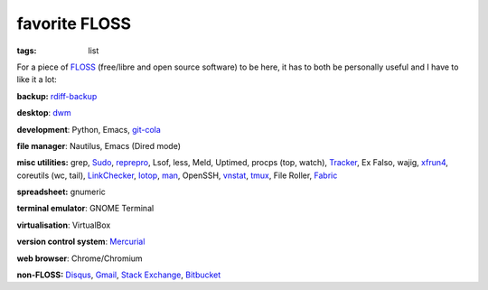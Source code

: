 favorite FLOSS
==============

:tags: list


For a piece of FLOSS_ (free/libre and open source software) to be here,
it has to both be personally useful and I have to like it a lot:

**backup:** rdiff-backup_

**desktop**: dwm_

**development**: Python, Emacs, git-cola_

**file manager**: Nautilus, Emacs (Dired mode)

**misc utilities:** grep, Sudo_, reprepro_, Lsof, less, Meld,
Uptimed, procps (top, watch), Tracker_, Ex Falso, wajig,
xfrun4_, coreutils (wc, tail), LinkChecker_, Iotop_, man_,
OpenSSH, vnstat_, tmux_, File Roller, Fabric_

**spreadsheet:** gnumeric

**terminal emulator**: GNOME Terminal

**virtualisation**: VirtualBox

**version control system**: Mercurial_

**web browser**: Chrome/Chromium

**non-FLOSS:** Disqus_, Gmail_, `Stack Exchange`_, Bitbucket_


.. _git-cola: http://tshepang.net/project-of-note-git-cola
.. _Tracker: http://projects.gnome.org/tracker
.. _FLOSS: http://en.wikipedia.org/wiki/Free_and_open-source_software
.. _rdiff-backup: http://tshepang.net/project-of-note-rdiff-backup
.. _dwm: http://dwm.suckless.org
.. _Sudo: http://tshepang.net/project-of-note-sudo
.. _reprepro: http://tshepang.net/project-of-note-reprepro
.. _xfrun4: http://tshepang.net/xfrun4-rocks
.. _linkchecker: http://tshepang.net/project-of-note-linkchecker
.. _Iotop: http://guichaz.free.fr/iotop
.. _man: http://en.wikipedia.org/wiki/Man_page
.. _Mercurial: http://mercurial.selenic.com
.. _Disqus: http://disqus.com
.. _Gmail: http://mail.google.com/mail
.. _Stack Exchange: http://stackexchange.com
.. _Bitbucket: http://bitbucket.org
.. _vnstat: http://humdi.net/vnstat
.. _tmux: http://tmux.sourceforge.net
.. _Fabric: http://fabfile.org
